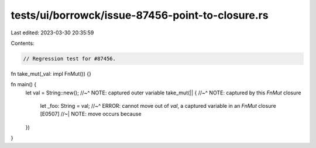 tests/ui/borrowck/issue-87456-point-to-closure.rs
=================================================

Last edited: 2023-03-30 20:35:59

Contents:

.. code-block:: rs

    // Regression test for #87456.

fn take_mut(_val: impl FnMut()) {}

fn main() {
    let val = String::new();
    //~^ NOTE: captured outer variable
    take_mut(|| {
    //~^ NOTE: captured by this `FnMut` closure
        let _foo: String = val;
        //~^ ERROR: cannot move out of `val`, a captured variable in an `FnMut` closure [E0507]
        //~| NOTE: move occurs because
    })
}


